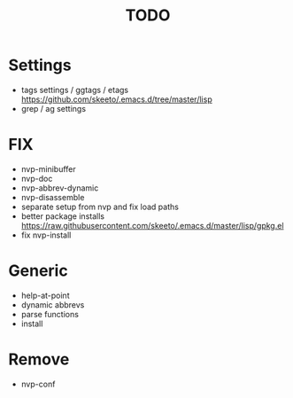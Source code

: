 #+TITLE: TODO

* Settings
- tags settings / ggtags / etags
  https://github.com/skeeto/.emacs.d/tree/master/lisp
- grep / ag settings

* FIX
- nvp-minibuffer
- nvp-doc
- nvp-abbrev-dynamic
- nvp-disassemble
- separate setup from nvp and fix load paths
- better package installs
  https://raw.githubusercontent.com/skeeto/.emacs.d/master/lisp/gpkg.el
- fix nvp-install

* Generic
- help-at-point
- dynamic abbrevs
- parse functions
- install

* Remove
- nvp-conf
